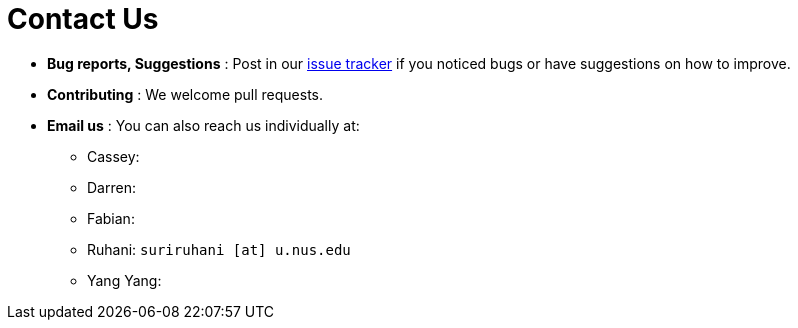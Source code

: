 = Contact Us
:site-section: ContactUs
:stylesDir: stylesheets

* *Bug reports, Suggestions* : Post in our https://github.com/CS2103-AY1819S2-W13-3/main/issues[issue tracker] if you noticed bugs or have suggestions on how to improve.

* *Contributing* : We welcome pull requests.
* *Email us* : You can also reach us individually at:

- Cassey:
- Darren:
- Fabian:
- Ruhani: `suriruhani [at] u.nus.edu`
- Yang Yang:
=======

